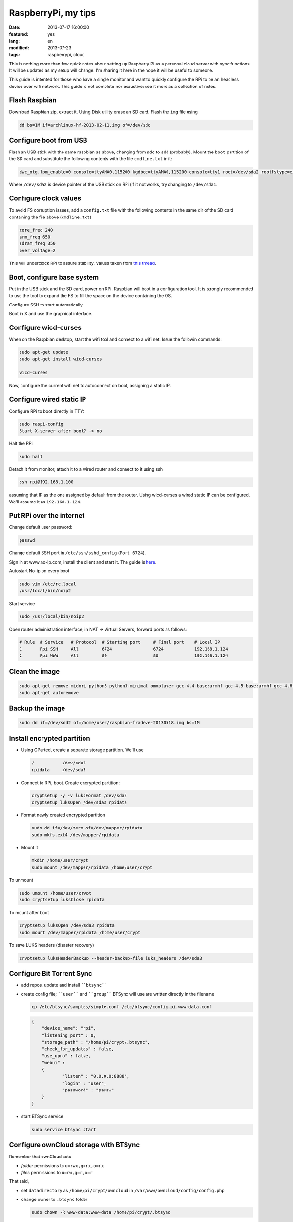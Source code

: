 RaspberryPi, my tips
====================

:date: 2013-07-17 16:00:00
:featured: yes
:lang: en
:modified: 2013-07-23
:tags: raspberrypi, cloud

This is nothing more than few quick notes about setting up Raspberry Pi
as a personal cloud server with sync functions. It will be updated as my
setup will change. I'm sharing it here in the hope it will be useful to
someone.

This guide is intented for those who have a single monitor and want to
quickly configure the RPi to be an headless device over wifi network.
This guide is not complete nor exaustive: see it more as a collection of
notes.

Flash Raspbian
--------------

Download Raspbian zip, extract it. Using Disk utility erase an SD card.
Flash the ``img`` file using

.. code-block:: bash

   dd bs=1M if=archlinux-hf-2013-02-11.img of=/dev/sdc

Configure boot from USB
-----------------------

Flash an USB stick with the same raspbian as above, changing from
``sdc`` to ``sdd`` (probably). Mount the ``boot`` partition of the SD
card and substitute the following contents with the file ``cmdline.txt``
in it:

.. code-block:: bash

   dwc_otg.lpm_enable=0 console=ttyAMA0,115200 kgdboc=ttyAMA0,115200 console=tty1 root=/dev/sda2 rootfstype=ext4 rootwait text

Where ``/dev/sda2`` is device pointer of the USB stick on RPi (if it not
works, try changing to ``/dev/sda1``.

Configure clock values
----------------------

To avoid FS corruption issues, add a ``config.txt`` file with the
following contents in the same dir of the SD card containing the file
above (``cmdline.txt``)

.. code-block:: bash

   core_freq 240
   arm_freq 650
   sdram_freq 350
   over_voltage=2

This will underclock RPi to assure stability. Values taken from `this thread`_.

.. _this thread: http://raspberrypi.stackexchange.com/questions/2069/filesystem-corruption-on-the-sd-card

Boot, configure base system
---------------------------

Put in the USB stick and the SD card, power on RPi. Raspbian will boot
in a configuration tool. It is strongly recommended to use the tool to
expand the FS to fill the space on the device containing the OS.

Configure SSH to start automatically.

Boot in X and use the graphical interface.

Configure wicd-curses
---------------------

When on the Raspbian desktop, start the wifi tool and connect to a wifi
net. Issue the followin commands:

.. code-block:: bash

   sudo apt-get update
   sudo apt-get install wicd-curses

   wicd-curses

Now, configure the current wifi net to autoconnect on boot, assigning a
static IP.

Configure wired static IP
-------------------------

Configure RPi to boot directly in TTY:

.. code-block:: bash

   sudo raspi-config
   Start X-server after boot? -> no

Halt the RPi

.. code-block:: bash

   sudo halt

Detach it from monitor, attach it to a wired router and connect to it
using ssh

.. code-block:: bash

   ssh rpi@192.168.1.100

assuming that IP as the one assigned by default from the router. Using
wicd-curses a wired static IP can be configured. We'll assume it as
``192.168.1.124``.

Put RPi over the internet
-------------------------

Change default user password:

.. code-block:: bash

   passwd

Change default SSH port in ``/etc/ssh/sshd_config`` (``Port 6724``).

Sign in at www.no-ip.com, install the client and start it. The guide is
`here`_.

Autostart No-ip on every boot

.. code-block:: bash

   sudo vim /etc/rc.local
   /usr/local/bin/noip2

Start service

.. code-block:: bash

   sudo /usr/local/bin/noip2

Open router administration interface, in NAT -> Virtual Servers, forward
ports as follows:

.. code-block:: bash

   # Rule  # Service   # Protocol  # Starting port     # Final port    # Local IP
   1       Rpi SSH     All         6724                6724            192.168.1.124
   2       Rpi WWW     All         80                  80              192.168.1.124

Clean the image
---------------

.. code-block:: bash

   sudo apt-get remove midori python3 python3-minimal omxplayer gcc-4.4-base:armhf gcc-4.5-base:armhf gcc-4.6-base:armhf fonts-freefont-ttf
   sudo apt-get autoremove

Backup the image
----------------

.. code-block:: bash

   sudo dd if=/dev/sdd2 of=/home/user/raspbian-fradeve-20130518.img bs=1M

Install encrypted partition
---------------------------

-  Using GParted, create a separate storage partition. We'll use

   .. code-block:: bash

      /           /dev/sda2
      rpidata     /dev/sda3

-  Connect to RPi, boot. Create encrypted partition:

   .. code-block:: bash

      cryptsetup -y -v luksFormat /dev/sda3
      cryptsetup luksOpen /dev/sda3 rpidata

-  Format newly created encrypted partition

   .. code-block:: bash

      sudo dd if=/dev/zero of=/dev/mapper/rpidata
      sudo mkfs.ext4 /dev/mapper/rpidata

-  Mount it

   .. code-block:: bash

      mkdir /home/user/crypt
      sudo mount /dev/mapper/rpidata /home/user/crypt

To unmount

.. code-block:: bash

   sudo umount /home/user/crypt
   sudo cryptsetup luksClose rpidata

To mount after boot

.. code-block:: bash

   cryptsetup luksOpen /dev/sda3 rpidata
   sudo mount /dev/mapper/rpidata /home/user/crypt

To save LUKS headers (disaster recovery)

.. code-block:: bash

   cryptsetup luksHeaderBackup --header-backup-file luks_headers /dev/sda3

Configure Bit Torrent Sync
--------------------------

- add repos, update and install ````btsync````
- create config file; ````user```` and ````group```` BTSync will use are
  written directly in the filename

  .. code-block:: bash

     cp /etc/btsync/samples/simple.conf /etc/btsync/config.pi.www-data.conf


  .. code-block:: json

       {
           "device_name": "rpi",
           "listening_port" : 0,
           "storage_path" : "/home/pi/crypt/.btsync",
           "check_for_updates" : false, 
           "use_upnp" : false,
           "webui" :
           {
                   "listen" : "0.0.0.0:8888",
                   "login" : "user",
                   "password" : "passw"
           }
       }

- start BTSync service

  .. code-block:: bash

       sudo service btsync start

Configure ownCloud storage with BTSync
--------------------------------------

Remember that ownCloud sets

-  *folder* permissions to ``u=rwx,g=rx,o=rx``
-  *files* permissions to ``u=rw,g=r,o=r``

That said,

- set ``datadirectory`` as ``/home/pi/crypt/owncloud`` in
  ``/var/www/owncloud/config/config.php``
- change owner to ``.btsync`` folder

  .. code-block:: bash

     sudo chown -R www-data:www-data /home/pi/crypt/.btsync

-  change owner and permissions to ownCloud data dir

  .. code-block:: bash

     sudo chown -R www-data:www-data /home/pi/crypt/owncloud/fradeve/files/*
     sudo chmod -R u=rwx,g=rx,o=rx /home/pi/crypt/owncloud/fradeve/files/*

Configure Rsnaphost backup compatible with ownCloud + BTSync
------------------------------------------------------------

Since ``owncloud/user/files`` needs permissions ``u=rwx,g=rx``, to
Rsnapshot to this dir we have two ways:

0. run Rsnaphost as ``www-data``, but this way ssh will fail
1. run Rsnapshot as ``pi`` in another dir (e.g. ``crypt/backup``) and
   later chmod and move files to ``owncloud/user/files``

   .. code-block:: bash

      vim /home/pi/.bin/post_backup.sh

      ---
      #!/bin/bash

      TEMPDIR=$HOME/crypt/rsnap_temp/daily.0
      DEST=$HOME/crypt/owncloud/fradeve/files/dev

      # change folders ownership
      sudo chown -R www-data:www-data $HOME/crypt/rsnap_temp/daily.0

      # change permissions on folders, apply some compatible with ownCloud
      sudo find $HOME/crypt/rsnap_temp/daily.0 -type f -exec sudo chmod u=rwx,g=rx,o=rx {} \;

      # change permissions on files, apply some compatible with ownCloud
      sudo find $HOME/crypt/rsnap_temp/daily.0 -type d -exec sudo chmod u=rwx,g=rx,o=rx {} \;

      for D in $TEMPDIR/*; do
          if [ -d "${D}" ]; then
              sudo rm -r $DEST/${D##*/}                       # remove old dir in dest
              sudo mv $TEMPDIR/${D##*/} $DEST/${D##*/}        # move new dir to dest
          fi
      done

      # delete rsnapshot root
      sudo rm -r $TEMPDIR 
      ---

      chmod +x .bin/movetoowncloud.sh

Install Ajenti
--------------

Add the Debian repo as from instructions on the site.

.. code-block:: bash

   sudo apt-get install python-pip python-dev libevent-dev
   sudo pip install -U gevent
   sudo pip install greenlet==dev
   sudo service ajenti restart

Install Mozilla Weave
---------------------

.. code-block:: bash

   cd /var/www
   sudo git clone https://github.com/balu-/FSyncMS.git
   sudo mv FSyncMS weave
   sudo chown -R www-data:www-data

With browser, connect to

::

   http://yourserver.org/weave/setup.php

Select Sqlite.

.. code-block:: bash

   sudo mv /var/www/weave/setup.php /home/pi/setup.php.old

Connect to ``http://yourserver.org/weave/index.php/``, if the following
message will show up, everything works as expected.

::

    "Invalid request, this was not a firefox sync request!"

Setup FF Sync from Firefox using the following custom server address

::

    http://yourserver.org/weave/index.php/

After configuring, if the window freezes or nothing happens, simply
wait. URL validation process on a custom server could take up to 10
minutes. When the ````Next```` button will be available (after several
minutes) click it.

.. code-block:: bash

   rm /home/pi/setup.php.old

WARNING: from personal experience, changing machine name from Firefox
Sync settings simply breaks the whole sync system. Once things work,
leave them as they are.

Install Deluge
--------------

Installation
~~~~~~~~~~~~

.. code-block:: bash

   mkdir /home/pi/crypt/deluge
   mkdir /home/pi/crypt/deluge/complete
   mkdir /home/pi/crypt/deluge/incomplete

   sudo apt-get install deluged deluge-console

Start Deluge for the 1st time and kill it

.. code-block:: bash

   deluged
   sudo pkill deluged
   cp ~/.config/deluge/auth ~/.config/deluge/auth.old
   vim ~/.config/deluge/auth

   ---
   user:pw:level
   ---

E.g. ````pi:testpassw:10````. Next, start Deluge console and enable remote
connections to daemon:

.. code-block:: bash

   deluged
   deluge-console

   config -s allow_remote True
   config allow_remote
   exit


.. code-block:: bash

   sudo pkill deluged
   deluged

Web interface:
~~~~~~~~~~~~~~

.. code-block:: bash

   sudo apt-get install deluged python-mako deluge-web
   deluge-web

Remember to:

-  open port 8112 on iptables ``sudo iptables -A INPUT -p tcp -m tcp --dport 8112 -j ACCEPT``
-  forward port 8112 to local ip on router

Connect to ``serverip:8112`` and access with defined credentials.

Autostart at boot
~~~~~~~~~~~~~~~~~

.. code-block:: bash

   sudo vim /etc/rc.local

   ---
   [some other code]

   su pi -c deluged
   su pi -c deluge-web

   exit 0
   ---

.. _here: http://www.lucavallongo.com/blog/2012/11/raspberrypi-configurazione-no-ip
